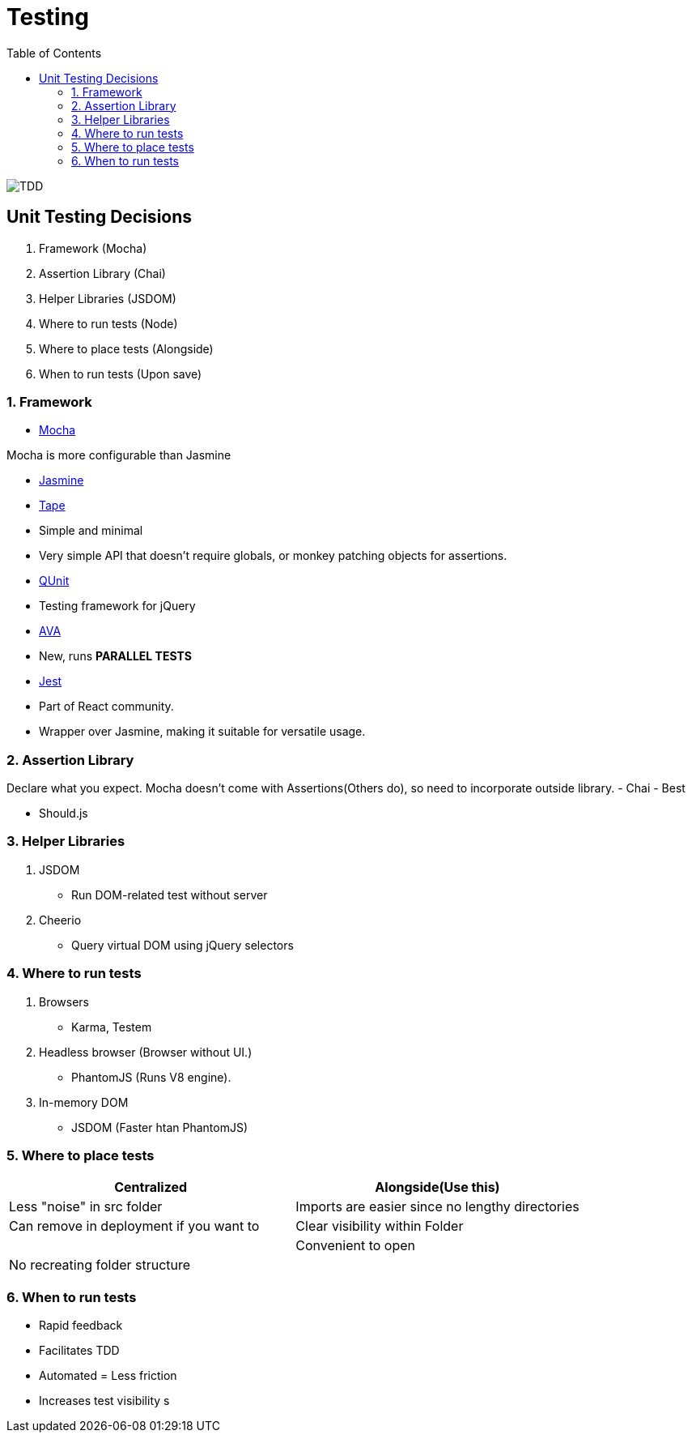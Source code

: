 = Testing
:toc:
:toclevels: 4
:icons: font

toc::[]

image::../img/tdd.png[TDD]

== Unit Testing Decisions

1. Framework (Mocha)
2. Assertion Library (Chai)
3. Helper Libraries (JSDOM)
4. Where to run tests (Node)
5. Where to place tests (Alongside)
6. When to run tests (Upon save)

=== 1. Framework


- https://github.com/mochajs/mocha[Mocha]

Mocha is more configurable than Jasmine

- https://github.com/jasmine/jasmine[Jasmine]

- https://github.com/substack/tape[Tape]

    - Simple and minimal
    - Very simple API that doesn't require globals, or monkey patching objects for assertions.
    
- https://github.com/qunitjs/qunit[QUnit]
    - Testing framework for jQuery

- https://github.com/avajs/ava[AVA]
    - New, runs **PARALLEL TESTS**
    
- https://github.com/facebook/jest[Jest]
    - Part of React community.
    - Wrapper over Jasmine, making it suitable for versatile usage.

=== 2. Assertion Library

Declare what you expect.
Mocha doesn't come with Assertions(Others do), so need to incorporate outside library.
- Chai
    - Best
    
- Should.js

=== 3. Helper Libraries

1. JSDOM
- Run DOM-related test without server
2. Cheerio
- Query virtual DOM using jQuery selectors

=== 4. Where to run tests
1. Browsers
- Karma, Testem
2. Headless browser (Browser without UI.)
- PhantomJS (Runs V8 engine).
3. In-memory DOM
- JSDOM (Faster htan PhantomJS)

=== 5. Where to place tests

|===
| Centralized  | Alongside(Use this)

|  Less "noise" in src folder | Imports are easier since no lengthy directories
| Can remove in deployment if you want to | Clear visibility within Folder
|   |  Convenient to open
|No recreating folder structure|
|===

=== 6. When to run tests
- Rapid feedback
- Facilitates TDD
- Automated = Less friction
- Increases test visibility
s